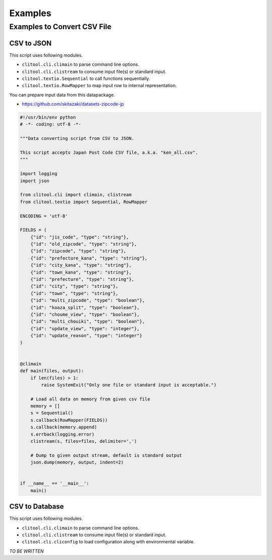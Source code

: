 =========
Examples
=========

Examples to Convert CSV File
============================

CSV to JSON
------------

This script uses following modules.

* ``clitool.cli.climain`` to parse command line options.
* ``clitool.cli.clistream`` to consume input file(s) or standard input.
* ``clitool.textio.Sequential`` to call functions sequentially.
* ``clitool.textio.RowMapper`` to map input row to internal representation.

You can prepare input data from this datapackage.

* https://github.com/skitazaki/datasets-zipcode-jp

.. code-block:: python

    #!/usr/bin/env python
    # -*- coding: utf-8 -*-

    """Data converting script from CSV to JSON.

    This script accepts Japan Post Code CSV file, a.k.a. "ken_all.csv".
    """

    import logging
    import json

    from clitool.cli import climain, clistream
    from clitool.textio import Sequential, RowMapper

    ENCODING = 'utf-8'

    FIELDS = (
        {"id": "jis_code", "type": "string"},
        {"id": "old_zipcode", "type": "string"},
        {"id": "zipcode", "type": "string"},
        {"id": "prefecture_kana", "type": "string"},
        {"id": "city_kana", "type": "string"},
        {"id": "town_kana", "type": "string"},
        {"id": "prefecture", "type": "string"},
        {"id": "city", "type": "string"},
        {"id": "town", "type": "string"},
        {"id": "multi_zipcode", "type": "boolean"},
        {"id": "koaza_split", "type": "boolean"},
        {"id": "choume_view", "type": "boolean"},
        {"id": "multi_chouiki", "type": "boolean"},
        {"id": "update_view", "type": "integer"},
        {"id": "update_reason", "type": "integer"}
    )


    @climain
    def main(files, output):
        if len(files) > 1:
            raise SystemExit("Only one file or standard input is acceptable.")

        # Load all data on memory from given csv file
        memory = []
        s = Sequential()
        s.callback(RowMapper(FIELDS))
        s.callback(memory.append)
        s.errback(logging.error)
        clistream(s, files=files, delimiter=',')

        # Dump to given output stream, default is standard output
        json.dump(memory, output, indent=2)


    if __name__ == '__main__':
        main()


CSV to Database
---------------

This script uses following modules.

* ``clitool.cli.climain`` to parse command line options.
* ``clitool.cli.clistream`` to consume input file(s) or standard input.
* ``clitool.cli.cliconfig`` to load configuration along with environmental variable.

*TO BE WRITTEN*
